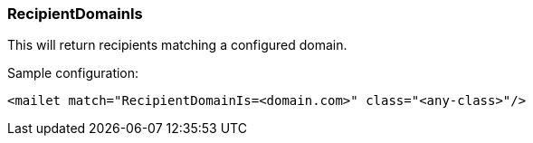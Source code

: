 === RecipientDomainIs

This will return recipients matching a configured domain.

Sample configuration:

....
<mailet match="RecipientDomainIs=<domain.com>" class="<any-class>"/>
....